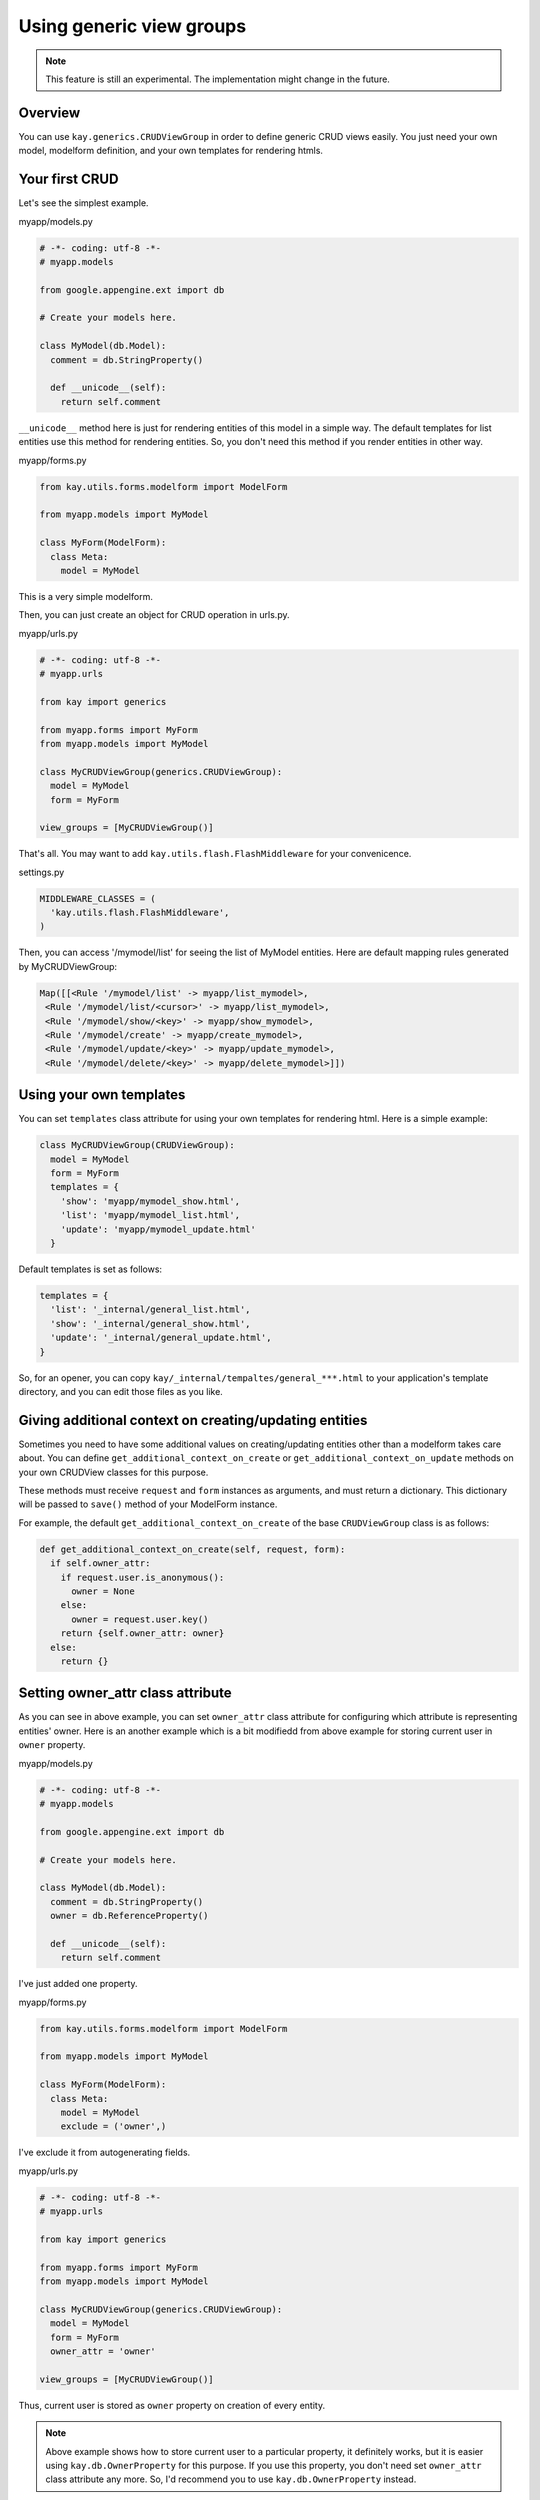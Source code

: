 =========================
Using generic view groups
=========================

.. Note::

   This feature is still an experimental. The implementation might
   change in the future.

Overview
--------

You can use ``kay.generics.CRUDViewGroup`` in order to define generic
CRUD views easily. You just need your own model, modelform definition,
and your own templates for rendering htmls.

Your first CRUD
---------------

Let's see the simplest example.

myapp/models.py

.. code-block:: python

  # -*- coding: utf-8 -*-
  # myapp.models

  from google.appengine.ext import db

  # Create your models here.

  class MyModel(db.Model):
    comment = db.StringProperty()

    def __unicode__(self):
      return self.comment


``__unicode__`` method here is just for rendering entities of this
model in a simple way. The default templates for list entities use
this method for rendering entities. So, you don't need this method if
you render entities in other way.

myapp/forms.py

.. code-block:: python

  from kay.utils.forms.modelform import ModelForm

  from myapp.models import MyModel

  class MyForm(ModelForm):
    class Meta:
      model = MyModel

This is a very simple modelform.

Then, you can just create an object for CRUD operation in urls.py.

myapp/urls.py

.. code-block:: python

  # -*- coding: utf-8 -*-
  # myapp.urls

  from kay import generics

  from myapp.forms import MyForm
  from myapp.models import MyModel

  class MyCRUDViewGroup(generics.CRUDViewGroup):
    model = MyModel
    form = MyForm

  view_groups = [MyCRUDViewGroup()]


That's all. You may want to add ``kay.utils.flash.FlashMiddleware``
for your convenicence.

settings.py

.. code-block:: python

  MIDDLEWARE_CLASSES = (
    'kay.utils.flash.FlashMiddleware',
  )

Then, you can access '/mymodel/list' for seeing the list of MyModel
entities. Here are default mapping rules generated by MyCRUDViewGroup:

.. code-block:: python

  Map([[<Rule '/mymodel/list' -> myapp/list_mymodel>,
   <Rule '/mymodel/list/<cursor>' -> myapp/list_mymodel>,
   <Rule '/mymodel/show/<key>' -> myapp/show_mymodel>,
   <Rule '/mymodel/create' -> myapp/create_mymodel>,
   <Rule '/mymodel/update/<key>' -> myapp/update_mymodel>,
   <Rule '/mymodel/delete/<key>' -> myapp/delete_mymodel>]])


Using your own templates
------------------------

You can set ``templates`` class attribute for using your own templates for rendering html. Here is a simple example:

.. code-block:: python

  class MyCRUDViewGroup(CRUDViewGroup):
    model = MyModel
    form = MyForm
    templates = {
      'show': 'myapp/mymodel_show.html',
      'list': 'myapp/mymodel_list.html',
      'update': 'myapp/mymodel_update.html'
    }

Default templates is set as follows:

.. code-block:: python

  templates = {
    'list': '_internal/general_list.html',
    'show': '_internal/general_show.html',
    'update': '_internal/general_update.html',
  }

So, for an opener, you can copy
``kay/_internal/tempaltes/general_***.html`` to your application's
template directory, and you can edit those files as you like.


Giving additional context on creating/updating entities
-------------------------------------------------------

Sometimes you need to have some additional values on creating/updating
entities other than a modelform takes care about. You can define
``get_additional_context_on_create`` or
``get_additional_context_on_update`` methods on your own CRUDView
classes for this purpose.

These methods must receive ``request`` and ``form`` instances as
arguments, and must return a dictionary. This dictionary will be
passed to ``save()`` method of your ModelForm instance.

For example, the default ``get_additional_context_on_create`` of the
base ``CRUDViewGroup`` class is as follows:

.. code-block:: python

  def get_additional_context_on_create(self, request, form):
    if self.owner_attr:
      if request.user.is_anonymous():
        owner = None
      else:
        owner = request.user.key()
      return {self.owner_attr: owner}
    else:
      return {}


Setting owner_attr class attribute
----------------------------------

As you can see in above example, you can set ``owner_attr`` class
attribute for configuring which attribute is representing entities'
owner. Here is an another example which is a bit modifiedd from above
example for storing current user in ``owner`` property.


myapp/models.py

.. code-block:: python

  # -*- coding: utf-8 -*-
  # myapp.models

  from google.appengine.ext import db

  # Create your models here.

  class MyModel(db.Model):
    comment = db.StringProperty()
    owner = db.ReferenceProperty()

    def __unicode__(self):
      return self.comment

I've just added one property.

myapp/forms.py

.. code-block:: python

  from kay.utils.forms.modelform import ModelForm

  from myapp.models import MyModel

  class MyForm(ModelForm):
    class Meta:
      model = MyModel
      exclude = ('owner',)

I've exclude it from autogenerating fields.

myapp/urls.py

.. code-block:: python

  # -*- coding: utf-8 -*-
  # myapp.urls

  from kay import generics

  from myapp.forms import MyForm
  from myapp.models import MyModel

  class MyCRUDViewGroup(generics.CRUDViewGroup):
    model = MyModel
    form = MyForm
    owner_attr = 'owner'

  view_groups = [MyCRUDViewGroup()]


Thus, current user is stored as ``owner`` property on creation of
every entity.

.. Note::

  Above example shows how to store current user to a particular
  property, it definitely works, but it is easier using
  ``kay.db.OwnerProperty`` for this purpose. If you use this property,
  you don't need set ``owner_attr`` class attribute any more. So, I'd
  recommend you to use ``kay.db.OwnerProperty`` instead.


Filter which entity to show on the list
---------------------------------------

You can control which entity to show on the list by defining a
``get_query`` instance method on your own CRUDViewGroup subclass.

An example bellow shows how to show entities owned by current user:

.. code-block:: python

   class MyCRUDViewGroup(generics.CRUDViewGroup):
     model = MyModel
     form = MyForm

     def get_query(self, request):
       return MyModel.all().filter('owner =', request.user).order('-created')

As you can see, get_query receives only current request object as its
argument, and must return ``Query`` instance.

Access control
--------------

You can limit a particular operation to a particular set of users by
defining ``authorize`` instance method on your own CRUDViewGroup
subclass. These operations are classified in ``list``, ``show``,
``create``, ``update``, ``delete``.

``kay.generics`` package has useful presets for this method, so you
can choose one of them if you like.

* kay.generics.login_required
* kay.generics.admin_required
* kay.generics.only_owner_can_write
* kay.generics.only_owner_can_write_except_for_admin

An example bellow shows how to use one of these presets:

.. code-block:: python


   class MyCRUDViewGroup(generics.CRUDViewGroup):
     model = MyModel
     form = MyForm
     authorize = generics.only_owner_can_write_except_for_admin


TODO: detailed docs about ``authorize`` method.
